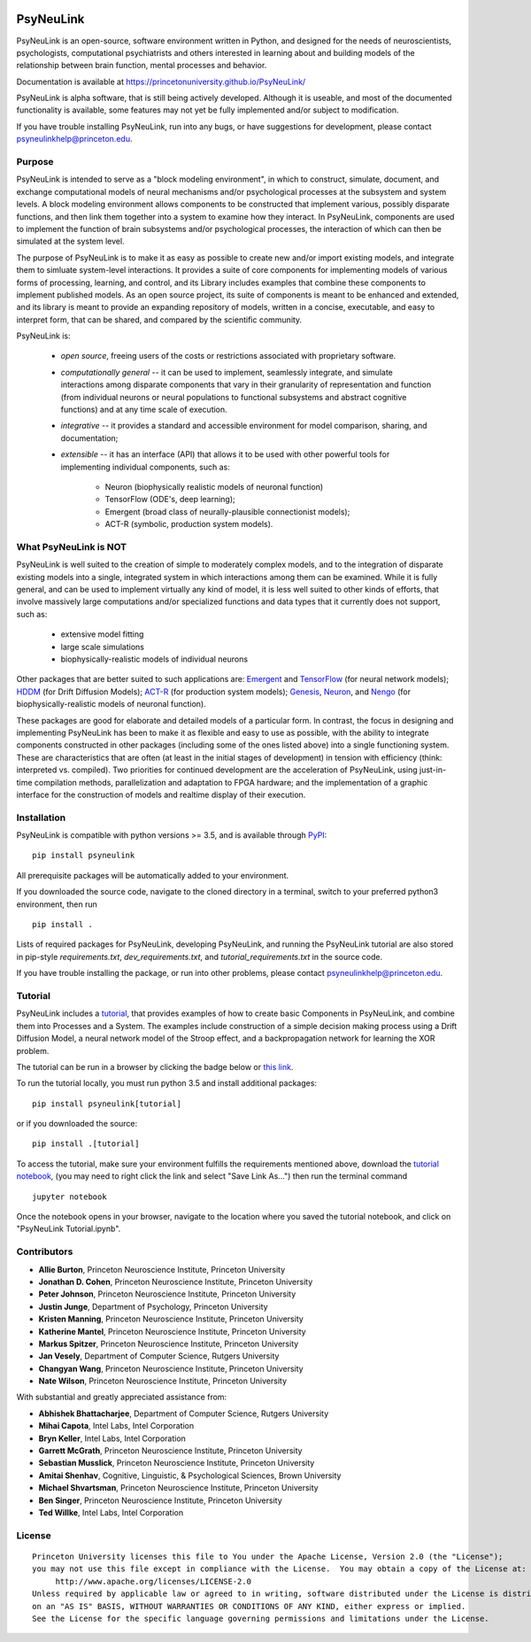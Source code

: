 .. image:: https://badge.fury.io/py/psyneulink.svg
    :target: https://badge.fury.io/py/psyneulink
.. image:: https://travis-ci.org/PrincetonUniversity/PsyNeuLink.svg?branch=master
    :target: https://travis-ci.org/PrincetonUniversity/PsyNeuLink
.. image:: https://mybinder.org/badge.svg
    :target: https://mybinder.org/v2/gh/PrincetonUniversity/PsyNeuLink/master

PsyNeuLink
==========

PsyNeuLink is an open-source, software environment written in Python, and designed for the needs of
neuroscientists, psychologists, computational psychiatrists and others interested in learning about and building
models of the relationship between brain function, mental processes and behavior.

Documentation is available at https://princetonuniversity.github.io/PsyNeuLink/

PsyNeuLink is alpha software, that is still being actively developed. Although it is useable, and most of the
documented functionality is available, some features may not yet be fully implemented and/or subject to
modification.

If you have trouble installing PsyNeuLink, run into any bugs, or have suggestions
for development, please contact psyneulinkhelp@princeton.edu.

Purpose
-------

PsyNeuLink is intended to serve as a "block modeling environment", in which to construct, simulate, document, and
exchange computational models of neural mechanisms and/or psychological processes at the subsystem and system levels.
A block modeling environment allows components to be constructed that implement various, possibly disparate
functions, and then link them together into a system to examine how they interact.  In PsyNeuLink, components are
used to implement the function of brain subsystems and/or psychological processes, the interaction of which can then
be simulated at the system level.

The purpose of PsyNeuLink is to make it as easy as possible to create new and/or import existing models, and
integrate them to simluate system-level interactions.  It provides a suite of core components for
implementing models of various forms of processing, learning, and control, and its Library includes examples that
combine these components to implement published models.  As an open source project, its suite of components is meant
to be enhanced and extended, and its library is meant to provide an expanding repository of models, written in a
concise, executable, and easy to interpret form, that can be shared, and compared by the scientific
community.


PsyNeuLink is:

 - *open source*, freeing users of the costs or restrictions associated with proprietary software.

 ..

 - *computationally general* -- it can be used to implement, seamlessly integrate, and simulate interactions among
   disparate components that vary in their granularity of representation and function (from individual neurons or
   neural populations to functional subsystems and abstract cognitive functions) and at any time scale of execution.

 ..

 - *integrative* -- it provides a standard and accessible environment for model comparison, sharing, and documentation;

 ..

 - *extensible* -- it has an interface (API) that allows it to be used with other powerful tools for implementing
   individual components, such as:

    * Neuron (biophysically realistic models of neuronal function)
    * TensorFlow (ODE's, deep learning);
    * Emergent (broad class of neurally-plausible connectionist models);
    * ACT-R (symbolic, production system models).

What PsyNeuLink is **NOT**
--------------------------

PsyNeuLink is well suited to the creation of simple to moderately complex models, and to the integration of
disparate existing models into a single, integrated system in which interactions among them can be examined.
While it is fully general, and can be used to implement virtually any kind of model, it is less well suited to other
kinds of efforts, that involve massively large computations and/or specialized functions and data types that it
currently does not support, such as:

 - extensive model fitting
 - large scale simulations
 - biophysically-realistic models of individual neurons

Other packages that are better suited to such applications are:
`Emergent <https://grey.colorado.edu/emergent/index.php/Main_Page>`_ and
`TensorFlow <https://www.tensorflow.org>`_ (for neural network models);
`HDDM <http://ski.clps.brown.edu/hddm_docs/>`_ (for Drift Diffusion Models);
`ACT-R <http://act-r.psy.cmu.edu>`_ (for production system models);
`Genesis <http://www.genesis-sim.org>`_,
`Neuron <https://www.neuron.yale.edu/neuron/>`_,
and `Nengo <http://www.nengo.ca>`_  (for biophysically-realistic models of neuronal function).

These packages are good for elaborate and detailed models of a particular form.
In contrast, the focus in designing and implementing PsyNeuLink has been to make it as flexible and easy to use as
possible, with the ability to integrate components constructed in other packages (including some of the ones listed
above) into a single functioning system.  These are characteristics that are often (at least in the initial
stages of development) in tension with efficiency (think:  interpreted vs. compiled).  Two priorities for continued
development are the acceleration of PsyNeuLink, using just-in-time compilation methods, parallelization and adaptation
to FPGA hardware; and the implementation of a graphic interface for the construction of models and realtime display
of their execution.

Installation
------------

PsyNeuLink is compatible with python versions >= 3.5, and is available through `PyPI <https://pypi.python.org/pypi/PsyNeuLink>`__:

::

    pip install psyneulink

All prerequisite packages will be automatically added to your environment.

If you downloaded the source code, navigate to the cloned directory in a terminal,
switch to your preferred python3 environment, then run

::

    pip install .

Lists of required packages for PsyNeuLink, developing PsyNeuLink, and running the PsyNeuLink tutorial are also
stored in pip-style `requirements.txt`, `dev_requirements.txt`, and `tutorial_requirements.txt` in the source code.

If you have trouble installing the package, or run into other problems, please contact psyneulinkhelp@princeton.edu.

Tutorial
--------

PsyNeuLink includes a `tutorial <https://princetonuniversity.github.io/PsyNeuLink/#tutorial>`__, that provides examples of how to create basic Components
in PsyNeuLink, and combine them into Processes and a System.  The examples include construction of a simple
decision making process using a Drift Diffusion Model, a neural network model of the Stroop effect, and a
backpropagation network for learning the XOR problem.

The tutorial can be run in a browser by clicking the badge below or `this link <https://mybinder.org/v2/gh/PrincetonUniversity/PsyNeuLink/master>`__.

.. image:: https://mybinder.org/badge.svg
    :target: https://mybinder.org/v2/gh/PrincetonUniversity/PsyNeuLink/master

To run the tutorial locally, you must run python 3.5 and install additional packages:

::

    pip install psyneulink[tutorial]

or if you downloaded the source:

::

    pip install .[tutorial]


To access the tutorial, make sure your environment fulfills the requirements
mentioned above, download the `tutorial notebook <https://github.com/PrincetonUniversity/PsyNeuLink/raw/master/PsyNeuLink%20Tutorial.ipynb>`__, (you may need to right click the link and select "Save Link As...") then run the terminal command

::

    jupyter notebook


Once the notebook opens in your browser, navigate to the location where you saved the tutorial notebook, and
click on "PsyNeuLink Tutorial.ipynb".


Contributors
------------

* **Allie Burton**, Princeton Neuroscience Institute, Princeton University
* **Jonathan D. Cohen**, Princeton Neuroscience Institute, Princeton University
* **Peter Johnson**, Princeton Neuroscience Institute, Princeton University
* **Justin Junge**, Department of Psychology, Princeton University
* **Kristen Manning**, Princeton Neuroscience Institute, Princeton University
* **Katherine Mantel**, Princeton Neuroscience Institute, Princeton University
* **Markus Spitzer**, Princeton Neuroscience Institute, Princeton University
* **Jan Vesely**, Department of Computer Science, Rutgers University
* **Changyan Wang**, Princeton Neuroscience Institute, Princeton University
* **Nate Wilson**, Princeton Neuroscience Institute, Princeton University

With substantial and greatly appreciated assistance from:

* **Abhishek Bhattacharjee**, Department of Computer Science, Rutgers University
* **Mihai Capota**, Intel Labs, Intel Corporation
* **Bryn Keller**, Intel Labs, Intel Corporation
* **Garrett McGrath**, Princeton Neuroscience Institute, Princeton University
* **Sebastian Musslick**, Princeton Neuroscience Institute, Princeton University
* **Amitai Shenhav**, Cognitive, Linguistic, & Psychological Sciences, Brown University
* **Michael Shvartsman**, Princeton Neuroscience Institute, Princeton University
* **Ben Singer**, Princeton Neuroscience Institute, Princeton University
* **Ted Willke**, Intel Labs, Intel Corporation

License
-------

::

    Princeton University licenses this file to You under the Apache License, Version 2.0 (the "License");
    you may not use this file except in compliance with the License.  You may obtain a copy of the License at:
         http://www.apache.org/licenses/LICENSE-2.0
    Unless required by applicable law or agreed to in writing, software distributed under the License is distributed
    on an "AS IS" BASIS, WITHOUT WARRANTIES OR CONDITIONS OF ANY KIND, either express or implied.
    See the License for the specific language governing permissions and limitations under the License.
